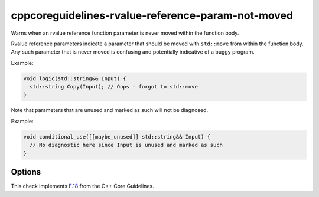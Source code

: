 .. title:: clang-tidy - cppcoreguidelines-rvalue-reference-param-not-moved

cppcoreguidelines-rvalue-reference-param-not-moved
==================================================

Warns when an rvalue reference function parameter is never moved within
the function body.

Rvalue reference parameters indicate a parameter that should be moved with
``std::move`` from within the function body. Any such parameter that is
never moved is confusing and potentially indicative of a buggy program.

Example:

.. code-block:: c++

  void logic(std::string&& Input) {
    std::string Copy(Input); // Oops - forgot to std::move
  }

Note that parameters that are unused and marked as such will not be diagnosed.

Example:

.. code-block:: c++

  void conditional_use([[maybe_unused]] std::string&& Input) {
    // No diagnostic here since Input is unused and marked as such
  }

Options
-------

.. option:: AllowPartialMove

   If set to `true`, the check accepts ``std::move`` calls containing any
   subexpression containing the parameter. CppCoreGuideline F.18 officially
   mandates that the parameter itself must be moved. Default is `false`.

  .. code-block:: c++

    // 'p' is flagged by this check if and only if AllowPartialMove is false
    void move_members_of(pair<Obj, Obj>&& p) {
      pair<Obj, Obj> other;
      other.first = std::move(p.first);
      other.second = std::move(p.second);
    }

    // 'p' is never flagged by this check
    void move_whole_pair(pair<Obj, Obj>&& p) {
      pair<Obj, Obj> other = std::move(p);
    }

.. option:: IgnoreUnnamedParams

   If set to `true`, the check ignores unnamed rvalue reference parameters.
   Default is `false`.

.. option:: IgnoreNonDeducedTemplateTypes

   If set to `true`, the check ignores non-deduced template type rvalue
   reference parameters. Default is `false`.

  .. code-block:: c++

    template <class T>
    struct SomeClass {
      // Below, 'T' is not deduced and 'T&&' is an rvalue reference type.
      // This will be flagged if and only if IgnoreNonDeducedTemplateTypes is
      // false. One suggested fix would be to specialize the class for 'T' and
      // 'T&' separately (e.g., see std::future), or allow only one of 'T' or
      // 'T&' instantiations of SomeClass (e.g., see std::optional).
      SomeClass(T&& t) { }
    };

    // Never flagged, since 'T' is a forwarding reference in a deduced context
    template <class T>
    void forwarding_ref(T&& t) {
      T other = std::forward<T>(t);
    }

.. option:: MoveFunction

   Specify the function used for moving.
   Default is `::std::move`.

This check implements `F.18
<http://isocpp.github.io/CppCoreGuidelines/CppCoreGuidelines#f18-for-will-move-from-parameters-pass-by-x-and-stdmove-the-parameter>`_
from the C++ Core Guidelines.

